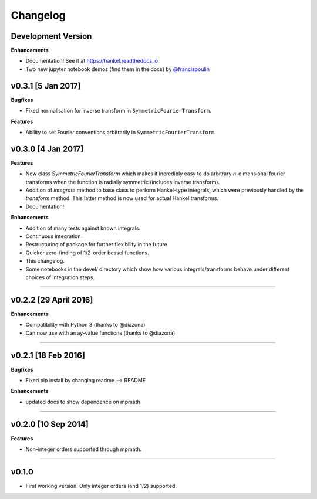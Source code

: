 Changelog
=========

Development Version
-------------------
**Enhancements**

- Documentation! See it at https://hankel.readthedocs.io
- Two new jupyter notebook demos (find them in the docs) by `@francispoulin <https://github.com/francispoulin>`_

v0.3.1 [5 Jan 2017]
-------------------
**Bugfixes**

- Fixed normalisation for inverse transform in ``SymmetricFourierTransform``.

**Features**

- Ability to set Fourier conventions arbitrarily in ``SymmetricFourierTransform``.


v0.3.0 [4 Jan 2017]
-------------------
**Features**

- New class `SymmetricFourierTransform` which makes it incredibly easy to do arbitrary *n*-dimensional
  fourier transforms when the function is radially symmetric (includes inverse transform).
- Addition of `integrate` method to base class to perform Hankel-type integrals, which were previously
  handled by the `transform` method. This latter method is now used for actual Hankel transforms.
- Documentation!

**Enhancements**

- Addition of many tests against known integrals.
- Continuous integration
- Restructuring of package for further flexibility in the future.
- Quicker zero-finding of 1/2-order bessel functions.
- This changelog.
- Some notebooks in the devel/ directory which show how various integrals/transforms behave under
  different choices of integration steps.

---------

v0.2.2 [29 April 2016]
----------------------

**Enhancements**

- Compatibility with Python 3 (thanks to @diazona)
- Can now use with array-value functions (thanks to @diazona)

---------

v0.2.1 [18 Feb 2016]
--------------------

**Bugfixes**

- Fixed pip install by changing readme --> README

**Enhancements**

- updated docs to show dependence on mpmath

---------

v0.2.0 [10 Sep 2014]
--------------------


**Features**

* Non-integer orders supported through mpmath.

---------

v0.1.0
------
- First working version. Only integer orders (and 1/2) supported.
